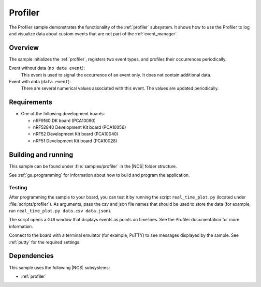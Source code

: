 .. _profiler_sample:

Profiler
########

The Profiler sample demonstrates the functionality of the :ref:`profiler` subsystem.
It shows how to use the Profiler to log and visualize data about custom events that are not part of the :ref:`event_manager`.

Overview
********

The sample initializes the :ref:`profiler`, registers two event types, and profiles their occurrences periodically.

Event without data (``no data event``):
  This event is used to signal the occurrence of an event only.
  It does not contain additional data.

Event with data (``data event``):
  There are several numerical values associated with this event.
  The values are updated periodically.


Requirements
************

* One of the following development boards:

  * nRF9160 DK board (PCA10090)
  * nRF52840 Development Kit board (PCA10056)
  * nRF52 Development Kit board (PCA10040)
  * nRF51 Development Kit board (PCA10028)


Building and running
********************

This sample can be found under :file:`samples/profiler` in the |NCS| folder structure.

See :ref:`gs_programming` for information about how to build and program the application.


Testing
=======

After programming the sample to your board, you can test it by running the script ``real_time_plot.py`` (located under :file:`scripts/profiler`).
As arguments, pass the csv and json file names that should be used to store the data (for example, run ``real_time_plot.py data.csv data.json``).

The script opens a GUI window that displays events as points on timelines.
See the Profiler documentation for more information.

Connect to the board with a terminal emulator (for example, PuTTY) to see messages displayed by the sample.
See :ref:`putty` for the required settings.


Dependencies
************

This sample uses the following |NCS| subsystems:

* :ref:`profiler`
